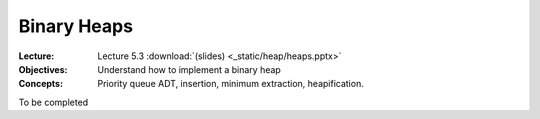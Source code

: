 ============
Binary Heaps
============

:Lecture: Lecture 5.3 :download:`(slides) <_static/heap/heaps.pptx>`
:Objectives: Understand how to implement a binary heap
:Concepts: Priority queue ADT, insertion, minimum extraction,
           heapification.

To be completed

